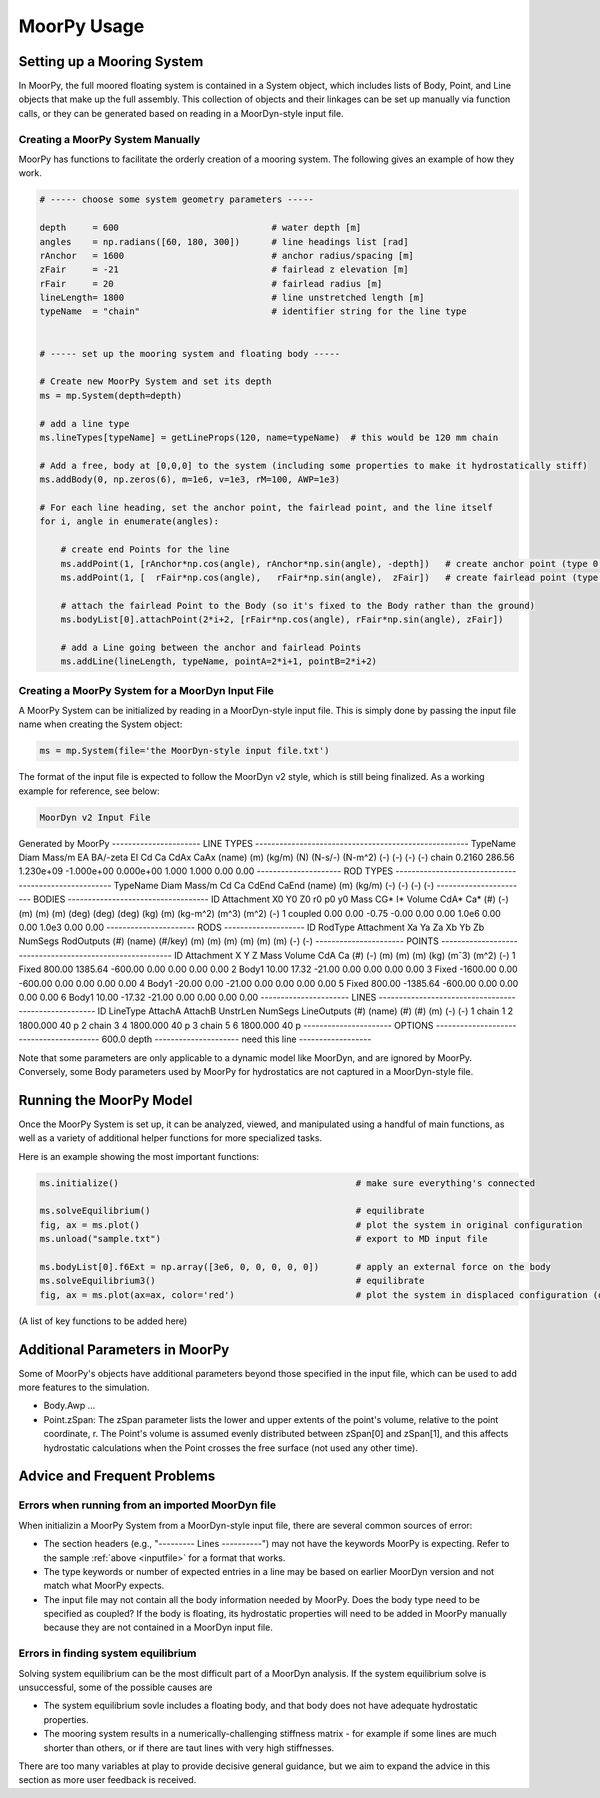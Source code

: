 MoorPy Usage
============

..
  customize code highlight color through "hll" span css

.. raw:: html

    <style> .highlight .hll {color:#000080; background-color: #eeeeff} </style>
    <style> .fast {color:#000080; background-color: #eeeeff} </style>
    <style> .stnd {color:#008000; background-color: #eeffee} </style>

.. role:: fast
.. role:: stnd


Setting up a Mooring System
---------------------------

In MoorPy, the full moored floating system is contained in a System object, which includes
lists of Body, Point, and Line objects that make up the full assembly. This collection of 
objects and their linkages can be set up manually via function calls, or they can be 
generated based on reading in a MoorDyn-style input file.


Creating a MoorPy System Manually
^^^^^^^^^^^^^^^^^^^^^^^^^^^^^^^^^

MoorPy has functions to facilitate the orderly creation of a mooring system. The following
gives an example of how they work.

.. code-block:: python


  # ----- choose some system geometry parameters -----
  
  depth     = 600                             # water depth [m]
  angles    = np.radians([60, 180, 300])      # line headings list [rad]
  rAnchor   = 1600                            # anchor radius/spacing [m]
  zFair     = -21                             # fairlead z elevation [m]
  rFair     = 20                              # fairlead radius [m]
  lineLength= 1800                            # line unstretched length [m]
  typeName  = "chain"                         # identifier string for the line type
  
  
  # ----- set up the mooring system and floating body -----
  
  # Create new MoorPy System and set its depth
  ms = mp.System(depth=depth)
  
  # add a line type
  ms.lineTypes[typeName] = getLineProps(120, name=typeName)  # this would be 120 mm chain
  
  # Add a free, body at [0,0,0] to the system (including some properties to make it hydrostatically stiff)
  ms.addBody(0, np.zeros(6), m=1e6, v=1e3, rM=100, AWP=1e3)
  
  # For each line heading, set the anchor point, the fairlead point, and the line itself
  for i, angle in enumerate(angles):
  
      # create end Points for the line
      ms.addPoint(1, [rAnchor*np.cos(angle), rAnchor*np.sin(angle), -depth])   # create anchor point (type 0, fixed)
      ms.addPoint(1, [  rFair*np.cos(angle),   rFair*np.sin(angle),  zFair])   # create fairlead point (type 0, fixed)
      
      # attach the fairlead Point to the Body (so it's fixed to the Body rather than the ground)
      ms.bodyList[0].attachPoint(2*i+2, [rFair*np.cos(angle), rFair*np.sin(angle), zFair]) 
  
      # add a Line going between the anchor and fairlead Points
      ms.addLine(lineLength, typeName, pointA=2*i+1, pointB=2*i+2)




Creating a MoorPy System for a MoorDyn Input File
^^^^^^^^^^^^^^^^^^^^^^^^^^^^^^^^^^^^^^^^^^^^^^^^^
.. _inputfile:

A MoorPy System can be initialized by reading in a MoorDyn-style input file. This is simply done by
passing the input file name when creating the System object:

.. code-block:: python

  ms = mp.System(file='the MoorDyn-style input file.txt')


The format of the input file is expected to follow the
MoorDyn v2 style, which is still being finalized. As a working example for reference, see below:


.. code-block:: none
 
 MoorDyn v2 Input File 
Generated by MoorPy
---------------------- LINE TYPES -----------------------------------------------------
TypeName      Diam     Mass/m     EA     BA/-zeta     EI        Cd      Ca      CdAx    CaAx
(name)        (m)      (kg/m)     (N)    (N-s/-)    (N-m^2)     (-)     (-)     (-)     (-)
chain         0.2160   286.56  1.230e+09 -1.000e+00 0.000e+00   1.000   1.000   0.00    0.00   
--------------------- ROD TYPES -----------------------------------------------------
TypeName      Diam     Mass/m    Cd     Ca      CdEnd    CaEnd
(name)        (m)      (kg/m)    (-)    (-)     (-)      (-)
----------------------- BODIES -----------------------------------
ID   Attachment    X0     Y0     Z0     r0      p0     y0     Mass     CG*     I*      Volume   CdA*   Ca*
(#)     (-)        (m)    (m)    (m)   (deg)   (deg)  (deg)   (kg)     (m)    (kg-m^2)  (m^3)   (m^2)  (-)
1     coupled     0.00   0.00   -0.75  -0.00  0.00   0.00     1.0e6     0.00   0.00     1.0e3   0.00    0.00
---------------------- RODS --------------------
ID   RodType  Attachment  Xa    Ya    Za    Xb    Yb    Zb   NumSegs  RodOutputs
(#)  (name)    (#/key)    (m)   (m)   (m)   (m)   (m)   (m)  (-)       (-)
---------------------- POINTS ---------------------------------------------------------
ID  Attachment     X       Y       Z          Mass   Volume  CdA    Ca
(#)   (-)         (m)     (m)     (m)         (kg)   (mˆ3)  (m^2)   (-)
1    Fixed       800.00  1385.64  -600.00      0.00   0.00   0.00   0.00
2    Body1        10.00    17.32   -21.00      0.00   0.00   0.00   0.00
3    Fixed     -1600.00     0.00  -600.00      0.00   0.00   0.00   0.00
4    Body1       -20.00     0.00   -21.00      0.00   0.00   0.00   0.00
5    Fixed       800.00 -1385.64  -600.00      0.00   0.00   0.00   0.00
6    Body1        10.00   -17.32   -21.00      0.00   0.00   0.00   0.00
---------------------- LINES -----------------------------------------------------
ID    LineType      AttachA  AttachB  UnstrLen  NumSegs  LineOutputs
(#)    (name)        (#)      (#)       (m)       (-)     (-)
1    chain             1       2     1800.000     40       p
2    chain             3       4     1800.000     40       p
3    chain             5       6     1800.000     40       p
---------------------- OPTIONS ----------------------------------------
600.0            depth
--------------------- need this line ------------------


Note that some parameters are only applicable to a dynamic model like MoorDyn, and are ignored by MoorPy.
Conversely, some Body parameters used by MoorPy for hydrostatics are not captured in a MoorDyn-style file.



Running the MoorPy Model
------------------------

Once the MoorPy System is set up, it can be analyzed, viewed, and manipulated using a handful of main
functions, as well as a variety of additional helper functions for more specialized tasks.

Here is an example showing the most important functions:


.. code-block:: python
 
  ms.initialize()                                             # make sure everything's connected
  
  ms.solveEquilibrium()                                       # equilibrate
  fig, ax = ms.plot()                                         # plot the system in original configuration
  ms.unload("sample.txt")                                     # export to MD input file
  
  ms.bodyList[0].f6Ext = np.array([3e6, 0, 0, 0, 0, 0])       # apply an external force on the body 
  ms.solveEquilibrium3()                                      # equilibrate
  fig, ax = ms.plot(ax=ax, color='red')                       # plot the system in displaced configuration (on the same plot, in red)
  

(A list of key functions to be added here)


Additional Parameters in MoorPy
-------------------------------

Some of MoorPy's objects have additional parameters beyond those specified in the input file,
which can be used to add more features to the simulation.

- Body.Awp ...

- Point.zSpan: The zSpan parameter lists the lower and upper extents of the point's 
  volume, relative to the point coordinate, r. The Point's volume is 
  assumed evenly distributed between zSpan[0] and zSpan[1], and this 
  affects hydrostatic calculations when the Point crosses the free 
  surface (not used any other time).


Advice and Frequent Problems
----------------------------
   
   
Errors when running from an imported MoorDyn file
^^^^^^^^^^^^^^^^^^^^^^^^^^^^^^^^^^^^^^^^^^^^^^^^^

When initializin a MoorPy System from a MoorDyn-style input file, there are several common sources of
error:

- The section headers (e.g., "--------- Lines ----------") may not have the keywords MoorPy is expecting.
  Refer to the sample :ref:`above <inputfile>` for a format that works.
  
- The type keywords or number of expected entries in a line may be based on earlier MoorDyn version and 
  not match what MoorPy expects.
  
- The input file may not contain all the body information needed by MoorPy. Does the body type need to
  be specified as coupled? If the body is floating, its hydrostatic properties will need to be added
  in MoorPy manually because they are not contained in a MoorDyn input file.



Errors in finding system equilibrium
^^^^^^^^^^^^^^^^^^^^^^^^^^^^^^^^^^^^^^^^^^^^^^^^^

Solving system equilibrium can be the most difficult part of a MoorDyn analysis.
If the system equilibrium solve is unsuccessful, some of the possible causes are

- The system equilibrium sovle includes a floating body, and that body does not 
  have adequate hydrostatic properties.
  
- The mooring system results in a numerically-challenging stiffness matrix - for 
  example if some lines are much shorter than others, or if there are taut lines
  with very high stiffnesses.

There are too many variables at play to provide decisive general guidance, but
we aim to expand the advice in this section as more user feedback is received.


